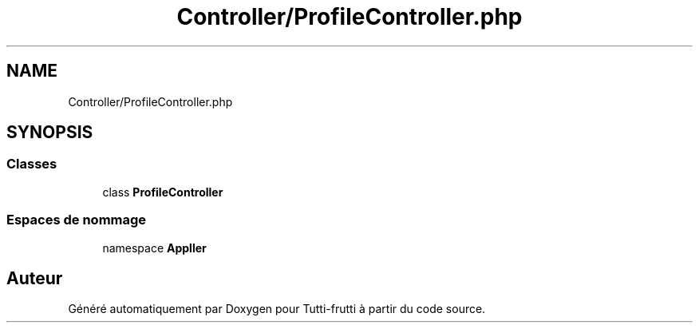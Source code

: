 .TH "Controller/ProfileController.php" 3 "Tutti-frutti" \" -*- nroff -*-
.ad l
.nh
.SH NAME
Controller/ProfileController.php
.SH SYNOPSIS
.br
.PP
.SS "Classes"

.in +1c
.ti -1c
.RI "class \fBProfileController\fP"
.br
.in -1c
.SS "Espaces de nommage"

.in +1c
.ti -1c
.RI "namespace \fBApp\\Controller\fP"
.br
.in -1c
.SH "Auteur"
.PP 
Généré automatiquement par Doxygen pour Tutti-frutti à partir du code source\&.
